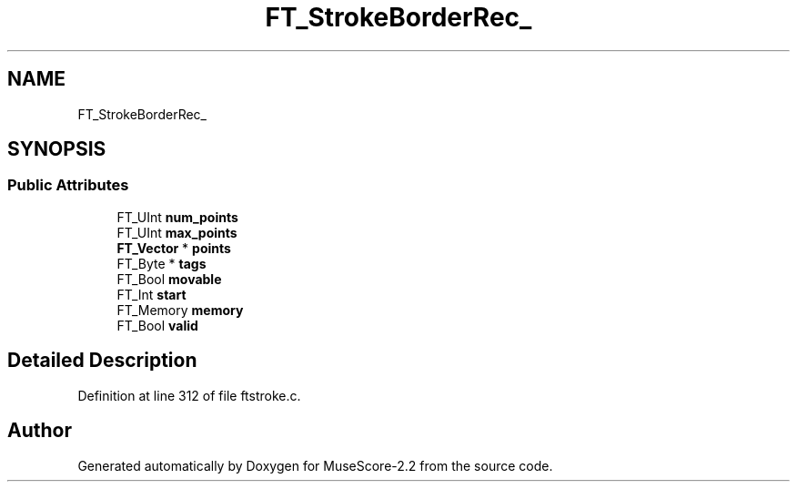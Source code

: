 .TH "FT_StrokeBorderRec_" 3 "Mon Jun 5 2017" "MuseScore-2.2" \" -*- nroff -*-
.ad l
.nh
.SH NAME
FT_StrokeBorderRec_
.SH SYNOPSIS
.br
.PP
.SS "Public Attributes"

.in +1c
.ti -1c
.RI "FT_UInt \fBnum_points\fP"
.br
.ti -1c
.RI "FT_UInt \fBmax_points\fP"
.br
.ti -1c
.RI "\fBFT_Vector\fP * \fBpoints\fP"
.br
.ti -1c
.RI "FT_Byte * \fBtags\fP"
.br
.ti -1c
.RI "FT_Bool \fBmovable\fP"
.br
.ti -1c
.RI "FT_Int \fBstart\fP"
.br
.ti -1c
.RI "FT_Memory \fBmemory\fP"
.br
.ti -1c
.RI "FT_Bool \fBvalid\fP"
.br
.in -1c
.SH "Detailed Description"
.PP 
Definition at line 312 of file ftstroke\&.c\&.

.SH "Author"
.PP 
Generated automatically by Doxygen for MuseScore-2\&.2 from the source code\&.
